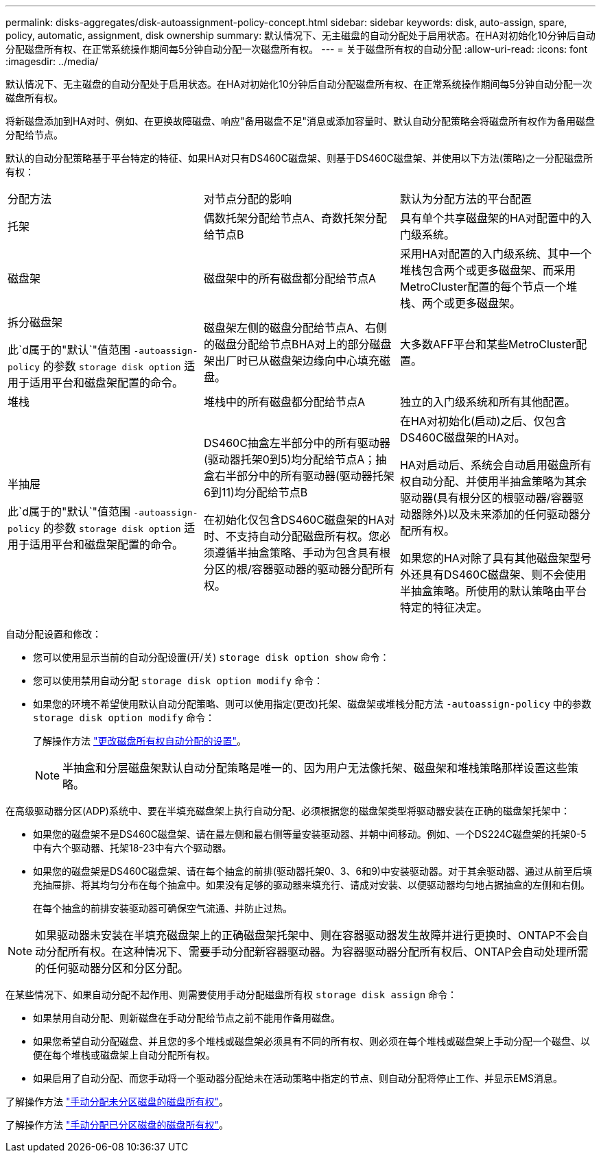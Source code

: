 ---
permalink: disks-aggregates/disk-autoassignment-policy-concept.html 
sidebar: sidebar 
keywords: disk, auto-assign, spare, policy, automatic, assignment, disk ownership 
summary: 默认情况下、无主磁盘的自动分配处于启用状态。在HA对初始化10分钟后自动分配磁盘所有权、在正常系统操作期间每5分钟自动分配一次磁盘所有权。 
---
= 关于磁盘所有权的自动分配
:allow-uri-read: 
:icons: font
:imagesdir: ../media/


[role="lead"]
默认情况下、无主磁盘的自动分配处于启用状态。在HA对初始化10分钟后自动分配磁盘所有权、在正常系统操作期间每5分钟自动分配一次磁盘所有权。

将新磁盘添加到HA对时、例如、在更换故障磁盘、响应"备用磁盘不足"消息或添加容量时、默认自动分配策略会将磁盘所有权作为备用磁盘分配给节点。

默认的自动分配策略基于平台特定的特征、如果HA对只有DS460C磁盘架、则基于DS460C磁盘架、并使用以下方法(策略)之一分配磁盘所有权：

|===


| 分配方法 | 对节点分配的影响 | 默认为分配方法的平台配置 


 a| 
托架
 a| 
偶数托架分配给节点A、奇数托架分配给节点B
 a| 
具有单个共享磁盘架的HA对配置中的入门级系统。



 a| 
磁盘架
 a| 
磁盘架中的所有磁盘都分配给节点A
 a| 
采用HA对配置的入门级系统、其中一个堆栈包含两个或更多磁盘架、而采用MetroCluster配置的每个节点一个堆栈、两个或更多磁盘架。



 a| 
拆分磁盘架

此`d属于的"默认`"值范围 `-autoassign-policy` 的参数 `storage disk option` 适用于适用平台和磁盘架配置的命令。
 a| 
磁盘架左侧的磁盘分配给节点A、右侧的磁盘分配给节点BHA对上的部分磁盘架出厂时已从磁盘架边缘向中心填充磁盘。
 a| 
大多数AFF平台和某些MetroCluster配置。



 a| 
堆栈
 a| 
堆栈中的所有磁盘都分配给节点A
 a| 
独立的入门级系统和所有其他配置。



 a| 
半抽屉

此`d属于的"默认`"值范围 `-autoassign-policy` 的参数 `storage disk option` 适用于适用平台和磁盘架配置的命令。
 a| 
DS460C抽盒左半部分中的所有驱动器(驱动器托架0到5)均分配给节点A；抽盒右半部分中的所有驱动器(驱动器托架6到11)均分配给节点B

在初始化仅包含DS460C磁盘架的HA对时、不支持自动分配磁盘所有权。您必须遵循半抽盒策略、手动为包含具有根分区的根/容器驱动器的驱动器分配所有权。
 a| 
在HA对初始化(启动)之后、仅包含DS460C磁盘架的HA对。

HA对启动后、系统会自动启用磁盘所有权自动分配、并使用半抽盒策略为其余驱动器(具有根分区的根驱动器/容器驱动器除外)以及未来添加的任何驱动器分配所有权。

如果您的HA对除了具有其他磁盘架型号外还具有DS460C磁盘架、则不会使用半抽盒策略。所使用的默认策略由平台特定的特征决定。

|===
自动分配设置和修改：

* 您可以使用显示当前的自动分配设置(开/关) `storage disk option show` 命令：
* 您可以使用禁用自动分配 `storage disk option modify` 命令：
* 如果您的环境不希望使用默认自动分配策略、则可以使用指定(更改)托架、磁盘架或堆栈分配方法 `-autoassign-policy` 中的参数 `storage disk option modify` 命令：
+
了解操作方法 link:configure-auto-assignment-disk-ownership-task.html["更改磁盘所有权自动分配的设置"]。

+
[NOTE]
====
半抽盒和分层磁盘架默认自动分配策略是唯一的、因为用户无法像托架、磁盘架和堆栈策略那样设置这些策略。

====


在高级驱动器分区(ADP)系统中、要在半填充磁盘架上执行自动分配、必须根据您的磁盘架类型将驱动器安装在正确的磁盘架托架中：

* 如果您的磁盘架不是DS460C磁盘架、请在最左侧和最右侧等量安装驱动器、并朝中间移动。例如、一个DS224C磁盘架的托架0-5中有六个驱动器、托架18-23中有六个驱动器。
* 如果您的磁盘架是DS460C磁盘架、请在每个抽盒的前排(驱动器托架0、3、6和9)中安装驱动器。对于其余驱动器、通过从前至后填充抽屉排、将其均匀分布在每个抽盒中。如果没有足够的驱动器来填充行、请成对安装、以便驱动器均匀地占据抽盒的左侧和右侧。
+
在每个抽盒的前排安装驱动器可确保空气流通、并防止过热。



[NOTE]
====
如果驱动器未安装在半填充磁盘架上的正确磁盘架托架中、则在容器驱动器发生故障并进行更换时、ONTAP不会自动分配所有权。在这种情况下、需要手动分配新容器驱动器。为容器驱动器分配所有权后、ONTAP会自动处理所需的任何驱动器分区和分区分配。

====
在某些情况下、如果自动分配不起作用、则需要使用手动分配磁盘所有权 `storage disk assign` 命令：

* 如果禁用自动分配、则新磁盘在手动分配给节点之前不能用作备用磁盘。
* 如果您希望自动分配磁盘、并且您的多个堆栈或磁盘架必须具有不同的所有权、则必须在每个堆栈或磁盘架上手动分配一个磁盘、以便在每个堆栈或磁盘架上自动分配所有权。
* 如果启用了自动分配、而您手动将一个驱动器分配给未在活动策略中指定的节点、则自动分配将停止工作、并显示EMS消息。


了解操作方法 link:manual-assign-disks-ownership-manage-task.html["手动分配未分区磁盘的磁盘所有权"]。

了解操作方法 link:manual-assign-ownership-partitioned-disks-task.html["手动分配已分区磁盘的磁盘所有权"]。
